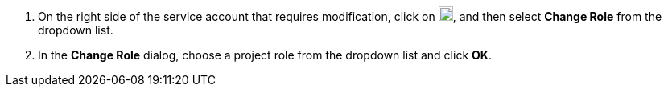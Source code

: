 // :ks_include_id: 32395ef55e91403f8791e1ac23036ee1
. On the right side of the service account that requires modification, click on image:/images/ks-qkcp/zh/icons/more.svg[more,18,18], and then select **Change Role** from the dropdown list.

. In the **Change Role** dialog, choose a project role from the dropdown list and click **OK**.
